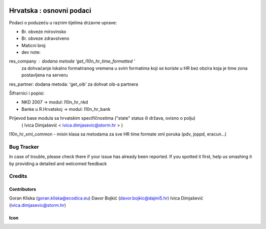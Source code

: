 .. image:: https://img.shields.io/badge/licence-AGPL--3-blue.svg
   :target: http://www.gnu.org/licenses/agpl-3.0-standalone.html
   :alt: License: AGPL-3

=========================
Hrvatska : osnovni podaci
=========================

Podaci o poduzeću u raznim tijelima drzavne uprave:

- Br. obveze mirovinsko
- Br. obveze zdravstveno
- Maticni broj

- dev note:
res_company : dodana metoda 'get_l10n_hr_time_formatted '
              za dohvaćanje lokalno formatiranog vremena
              u svim formatima koji se koriste u HR bez obzira
              koja je time zona postavljena na serveru
res_partner: dodana metoda: 'get_oib' za dohvat oib-a partnera

Šifrarnici i popisi:

- NKD 2007 -> modul: l10n_hr_nkd
- Banke u R.Hrvatskoj ->  modul: l10n_hr_bank

Prijevod base modula sa hrvatskim specifičnostima ("state" status ili država, ovisno o polju)
   ( Ivica Dimjašević < ivica.dimjasevic@storm.hr > )

l10n_hr_xml_common - mixin klasa sa metodama za sve HR time formate xml poruka
(pdv, joppd, eracun...)


Bug Tracker
===========

In case of trouble, please check there if your issue has already been reported.
If you spotted it first, help us smashing it by providing a detailed and welcomed feedback

Credits
=======

Contributors
------------

Goran Kliska (goran.kliska@ecodica.eu)
Davor Bojkić (davor.bojkic@dajmi5.hr)
Ivica Dimjašević (ivica.dimjasevic@storm.hr)

Icon
----







